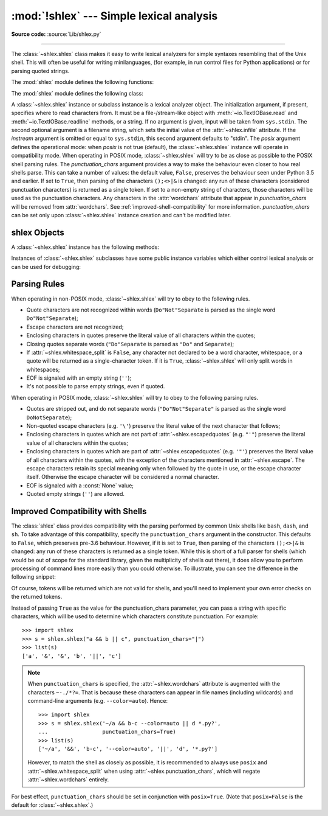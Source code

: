 :mod:`!shlex` --- Simple lexical analysis
=========================================

.. module:: shlex
   :synopsis: Simple lexical analysis for Unix shell-like languages.

.. moduleauthor:: Eric S. Raymond <esr@snark.thyrsus.com>
.. moduleauthor:: Gustavo Niemeyer <niemeyer@conectiva.com>
.. sectionauthor:: Eric S. Raymond <esr@snark.thyrsus.com>
.. sectionauthor:: Gustavo Niemeyer <niemeyer@conectiva.com>

**Source code:** :source:`Lib/shlex.py`

--------------

The :class:`~shlex.shlex` class makes it easy to write lexical analyzers for
simple syntaxes resembling that of the Unix shell.  This will often be useful
for writing minilanguages, (for example, in run control files for Python
applications) or for parsing quoted strings.

The :mod:`shlex` module defines the following functions:


.. function:: split(s, comments=False, posix=True)

   Split the string *s* using shell-like syntax. If *comments* is :const:`False`
   (the default), the parsing of comments in the given string will be disabled
   (setting the :attr:`~shlex.commenters` attribute of the
   :class:`~shlex.shlex` instance to the empty string).  This function operates
   in POSIX mode by default, but uses non-POSIX mode if the *posix* argument is
   false.

   .. versionchanged:: 3.12
      Passing ``None`` for *s* argument now raises an exception, rather than
      reading :data:`sys.stdin`.

.. function:: join(split_command)

   Concatenate the tokens of the list *split_command* and return a string.
   This function is the inverse of :func:`split`.

      >>> from shlex import join
      >>> print(join(['echo', '-n', 'Multiple words']))
      echo -n 'Multiple words'

   The returned value is shell-escaped to protect against injection
   vulnerabilities (see :func:`quote`).

   .. versionadded:: 3.8


.. function:: quote(s)

   Return a shell-escaped version of the string *s*.  The returned value is a
   string that can safely be used as one token in a shell command line, for
   cases where you cannot use a list.

   In case the input is a bytes object, this object will be decoded into
   ASCII format using `surrogateescape <https://peps.python.org/pep-0383/>`_
   error handler to prevent Unicode misinterpretation and deforming the input in some bytes.


   .. _shlex-quote-warning:

   .. warning::

      The ``shlex`` module is **only designed for Unix shells**.

      The :func:`quote` function is not guaranteed to be correct on non-POSIX
      compliant shells or shells from other operating systems such as Windows.
      Executing commands quoted by this module on such shells can open up the
      possibility of a command injection vulnerability.

      Consider using functions that pass command arguments with lists such as
      :func:`subprocess.run` with ``shell=False``.

   This idiom would be unsafe:

      >>> filename = 'somefile; rm -rf ~'
      >>> command = 'ls -l {}'.format(filename)
      >>> print(command)  # executed by a shell: boom!
      ls -l somefile; rm -rf ~

   :func:`quote` lets you plug the security hole:

      >>> from shlex import quote
      >>> command = 'ls -l {}'.format(quote(filename))
      >>> print(command)
      ls -l 'somefile; rm -rf ~'
      >>> remote_command = 'ssh home {}'.format(quote(command))
      >>> print(remote_command)
      ssh home 'ls -l '"'"'somefile; rm -rf ~'"'"''

   :func:`quote` accepts bytes as input:

      >>> from shlex import quote
      >>> bytes_data = b'hello \x80\x81''
      >>> print(quote(bytes_data))
      'hello \udc80\udc81'

   The quoting is compatible with UNIX shells and with :func:`split`:

      >>> from shlex import split
      >>> remote_command = split(remote_command)
      >>> remote_command
      ['ssh', 'home', "ls -l 'somefile; rm -rf ~'"]
      >>> command = split(remote_command[-1])
      >>> command
      ['ls', '-l', 'somefile; rm -rf ~']

   .. versionadded:: 3.3

The :mod:`shlex` module defines the following class:


.. class:: shlex(instream=None, infile=None, posix=False, punctuation_chars=False)

   A :class:`~shlex.shlex` instance or subclass instance is a lexical analyzer
   object.  The initialization argument, if present, specifies where to read
   characters from.  It must be a file-/stream-like object with
   :meth:`~io.TextIOBase.read` and :meth:`~io.TextIOBase.readline` methods, or
   a string.  If no argument is given, input will be taken from ``sys.stdin``.
   The second optional argument is a filename string, which sets the initial
   value of the :attr:`~shlex.infile` attribute.  If the *instream*
   argument is omitted or equal to ``sys.stdin``, this second argument
   defaults to "stdin".  The *posix* argument defines the operational mode:
   when *posix* is not true (default), the :class:`~shlex.shlex` instance will
   operate in compatibility mode.  When operating in POSIX mode,
   :class:`~shlex.shlex` will try to be as close as possible to the POSIX shell
   parsing rules.  The *punctuation_chars* argument provides a way to make the
   behaviour even closer to how real shells parse.  This can take a number of
   values: the default value, ``False``, preserves the behaviour seen under
   Python 3.5 and earlier.  If set to ``True``, then parsing of the characters
   ``();<>|&`` is changed: any run of these characters (considered punctuation
   characters) is returned as a single token.  If set to a non-empty string of
   characters, those characters will be used as the punctuation characters.  Any
   characters in the :attr:`wordchars` attribute that appear in
   *punctuation_chars* will be removed from :attr:`wordchars`.  See
   :ref:`improved-shell-compatibility` for more information. *punctuation_chars*
   can be set only upon :class:`~shlex.shlex` instance creation and can't be
   modified later.

   .. versionchanged:: 3.6
      The *punctuation_chars* parameter was added.

.. seealso::

   Module :mod:`configparser`
      Parser for configuration files similar to the Windows :file:`.ini` files.


.. _shlex-objects:

shlex Objects
-------------

A :class:`~shlex.shlex` instance has the following methods:


.. method:: shlex.get_token()

   Return a token.  If tokens have been stacked using :meth:`push_token`, pop a
   token off the stack.  Otherwise, read one from the input stream.  If reading
   encounters an immediate end-of-file, :attr:`eof` is returned (the empty
   string (``''``) in non-POSIX mode, and ``None`` in POSIX mode).


.. method:: shlex.push_token(str)

   Push the argument onto the token stack.


.. method:: shlex.read_token()

   Read a raw token.  Ignore the pushback stack, and do not interpret source
   requests.  (This is not ordinarily a useful entry point, and is documented here
   only for the sake of completeness.)


.. method:: shlex.sourcehook(filename)

   When :class:`~shlex.shlex` detects a source request (see :attr:`source`
   below) this method is given the following token as argument, and expected
   to return a tuple consisting of a filename and an open file-like object.

   Normally, this method first strips any quotes off the argument.  If the result
   is an absolute pathname, or there was no previous source request in effect, or
   the previous source was a stream (such as ``sys.stdin``), the result is left
   alone.  Otherwise, if the result is a relative pathname, the directory part of
   the name of the file immediately before it on the source inclusion stack is
   prepended (this behavior is like the way the C preprocessor handles ``#include
   "file.h"``).

   The result of the manipulations is treated as a filename, and returned as the
   first component of the tuple, with :func:`open` called on it to yield the second
   component. (Note: this is the reverse of the order of arguments in instance
   initialization!)

   This hook is exposed so that you can use it to implement directory search paths,
   addition of file extensions, and other namespace hacks. There is no
   corresponding 'close' hook, but a shlex instance will call the
   :meth:`~io.IOBase.close` method of the sourced input stream when it returns
   EOF.

   For more explicit control of source stacking, use the :meth:`push_source` and
   :meth:`pop_source` methods.


.. method:: shlex.push_source(newstream, newfile=None)

   Push an input source stream onto the input stack.  If the filename argument is
   specified it will later be available for use in error messages.  This is the
   same method used internally by the :meth:`sourcehook` method.


.. method:: shlex.pop_source()

   Pop the last-pushed input source from the input stack. This is the same method
   used internally when the lexer reaches EOF on a stacked input stream.


.. method:: shlex.error_leader(infile=None, lineno=None)

   This method generates an error message leader in the format of a Unix C compiler
   error label; the format is ``'"%s", line %d: '``, where the ``%s`` is replaced
   with the name of the current source file and the ``%d`` with the current input
   line number (the optional arguments can be used to override these).

   This convenience is provided to encourage :mod:`shlex` users to generate error
   messages in the standard, parseable format understood by Emacs and other Unix
   tools.

Instances of :class:`~shlex.shlex` subclasses have some public instance
variables which either control lexical analysis or can be used for debugging:


.. attribute:: shlex.commenters

   The string of characters that are recognized as comment beginners. All
   characters from the comment beginner to end of line are ignored. Includes just
   ``'#'`` by default.


.. attribute:: shlex.wordchars

   The string of characters that will accumulate into multi-character tokens.  By
   default, includes all ASCII alphanumerics and underscore.  In POSIX mode, the
   accented characters in the Latin-1 set are also included.  If
   :attr:`punctuation_chars` is not empty, the characters ``~-./*?=``, which can
   appear in filename specifications and command line parameters, will also be
   included in this attribute, and any characters which appear in
   ``punctuation_chars`` will be removed from ``wordchars`` if they are present
   there. If :attr:`whitespace_split` is set to ``True``, this will have no
   effect.


.. attribute:: shlex.whitespace

   Characters that will be considered whitespace and skipped.  Whitespace bounds
   tokens.  By default, includes space, tab, linefeed and carriage-return.


.. attribute:: shlex.escape

   Characters that will be considered as escape. This will be only used in POSIX
   mode, and includes just ``'\'`` by default.


.. attribute:: shlex.quotes

   Characters that will be considered string quotes.  The token accumulates until
   the same quote is encountered again (thus, different quote types protect each
   other as in the shell.)  By default, includes ASCII single and double quotes.


.. attribute:: shlex.escapedquotes

   Characters in :attr:`quotes` that will interpret escape characters defined in
   :attr:`escape`.  This is only used in POSIX mode, and includes just ``'"'`` by
   default.


.. attribute:: shlex.whitespace_split

   If ``True``, tokens will only be split in whitespaces.  This is useful, for
   example, for parsing command lines with :class:`~shlex.shlex`, getting
   tokens in a similar way to shell arguments.  When used in combination with
   :attr:`punctuation_chars`, tokens will be split on whitespace in addition to
   those characters.

   .. versionchanged:: 3.8
      The :attr:`punctuation_chars` attribute was made compatible with the
      :attr:`whitespace_split` attribute.


.. attribute:: shlex.infile

   The name of the current input file, as initially set at class instantiation time
   or stacked by later source requests.  It may be useful to examine this when
   constructing error messages.


.. attribute:: shlex.instream

   The input stream from which this :class:`~shlex.shlex` instance is reading
   characters.


.. attribute:: shlex.source

   This attribute is ``None`` by default.  If you assign a string to it, that
   string will be recognized as a lexical-level inclusion request similar to the
   ``source`` keyword in various shells.  That is, the immediately following token
   will be opened as a filename and input will be taken from that stream until
   EOF, at which point the :meth:`~io.IOBase.close` method of that stream will be
   called and the input source will again become the original input stream.  Source
   requests may be stacked any number of levels deep.


.. attribute:: shlex.debug

   If this attribute is numeric and ``1`` or more, a :class:`~shlex.shlex`
   instance will print verbose progress output on its behavior.  If you need
   to use this, you can read the module source code to learn the details.


.. attribute:: shlex.lineno

   Source line number (count of newlines seen so far plus one).


.. attribute:: shlex.token

   The token buffer.  It may be useful to examine this when catching exceptions.


.. attribute:: shlex.eof

   Token used to determine end of file. This will be set to the empty string
   (``''``), in non-POSIX mode, and to ``None`` in POSIX mode.


.. attribute:: shlex.punctuation_chars

   A read-only property. Characters that will be considered punctuation. Runs of
   punctuation characters will be returned as a single token. However, note that no
   semantic validity checking will be performed: for example, '>>>' could be
   returned as a token, even though it may not be recognised as such by shells.

   .. versionadded:: 3.6


.. _shlex-parsing-rules:

Parsing Rules
-------------

When operating in non-POSIX mode, :class:`~shlex.shlex` will try to obey to the
following rules.

* Quote characters are not recognized within words (``Do"Not"Separate`` is
  parsed as the single word ``Do"Not"Separate``);

* Escape characters are not recognized;

* Enclosing characters in quotes preserve the literal value of all characters
  within the quotes;

* Closing quotes separate words (``"Do"Separate`` is parsed as ``"Do"`` and
  ``Separate``);

* If :attr:`~shlex.whitespace_split` is ``False``, any character not
  declared to be a word character, whitespace, or a quote will be returned as
  a single-character token. If it is ``True``, :class:`~shlex.shlex` will only
  split words in whitespaces;

* EOF is signaled with an empty string (``''``);

* It's not possible to parse empty strings, even if quoted.

When operating in POSIX mode, :class:`~shlex.shlex` will try to obey to the
following parsing rules.

* Quotes are stripped out, and do not separate words (``"Do"Not"Separate"`` is
  parsed as the single word ``DoNotSeparate``);

* Non-quoted escape characters (e.g. ``'\'``) preserve the literal value of the
  next character that follows;

* Enclosing characters in quotes which are not part of
  :attr:`~shlex.escapedquotes` (e.g. ``"'"``) preserve the literal value
  of all characters within the quotes;

* Enclosing characters in quotes which are part of
  :attr:`~shlex.escapedquotes` (e.g. ``'"'``) preserves the literal value
  of all characters within the quotes, with the exception of the characters
  mentioned in :attr:`~shlex.escape`.  The escape characters retain its
  special meaning only when followed by the quote in use, or the escape
  character itself. Otherwise the escape character will be considered a
  normal character.

* EOF is signaled with a :const:`None` value;

* Quoted empty strings (``''``) are allowed.

.. _improved-shell-compatibility:

Improved Compatibility with Shells
----------------------------------

.. versionadded:: 3.6

The :class:`shlex` class provides compatibility with the parsing performed by
common Unix shells like ``bash``, ``dash``, and ``sh``.  To take advantage of
this compatibility, specify the ``punctuation_chars`` argument in the
constructor.  This defaults to ``False``, which preserves pre-3.6 behaviour.
However, if it is set to ``True``, then parsing of the characters ``();<>|&``
is changed: any run of these characters is returned as a single token.  While
this is short of a full parser for shells (which would be out of scope for the
standard library, given the multiplicity of shells out there), it does allow
you to perform processing of command lines more easily than you could
otherwise.  To illustrate, you can see the difference in the following snippet:

.. doctest::
   :options: +NORMALIZE_WHITESPACE

   >>> import shlex
   >>> text = "a && b; c && d || e; f >'abc'; (def \"ghi\")"
   >>> s = shlex.shlex(text, posix=True)
   >>> s.whitespace_split = True
   >>> list(s)
   ['a', '&&', 'b;', 'c', '&&', 'd', '||', 'e;', 'f', '>abc;', '(def', 'ghi)']
   >>> s = shlex.shlex(text, posix=True, punctuation_chars=True)
   >>> s.whitespace_split = True
   >>> list(s)
   ['a', '&&', 'b', ';', 'c', '&&', 'd', '||', 'e', ';', 'f', '>', 'abc', ';',
   '(', 'def', 'ghi', ')']

Of course, tokens will be returned which are not valid for shells, and you'll
need to implement your own error checks on the returned tokens.

Instead of passing ``True`` as the value for the punctuation_chars parameter,
you can pass a string with specific characters, which will be used to determine
which characters constitute punctuation. For example::

   >>> import shlex
   >>> s = shlex.shlex("a && b || c", punctuation_chars="|")
   >>> list(s)
   ['a', '&', '&', 'b', '||', 'c']

.. note:: When ``punctuation_chars`` is specified, the :attr:`~shlex.wordchars`
   attribute is augmented with the characters ``~-./*?=``.  That is because these
   characters can appear in file names (including wildcards) and command-line
   arguments (e.g. ``--color=auto``). Hence::

      >>> import shlex
      >>> s = shlex.shlex('~/a && b-c --color=auto || d *.py?',
      ...                 punctuation_chars=True)
      >>> list(s)
      ['~/a', '&&', 'b-c', '--color=auto', '||', 'd', '*.py?']

   However, to match the shell as closely as possible, it is recommended to
   always use ``posix`` and :attr:`~shlex.whitespace_split` when using
   :attr:`~shlex.punctuation_chars`, which will negate
   :attr:`~shlex.wordchars` entirely.

For best effect, ``punctuation_chars`` should be set in conjunction with
``posix=True``. (Note that ``posix=False`` is the default for
:class:`~shlex.shlex`.)
